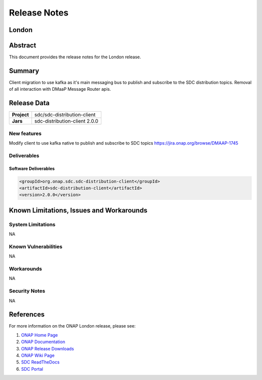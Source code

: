 .. This work is licensed under a Creative Commons Attribution 4.0
   International License.
.. http://creativecommons.org/licenses/by/4.0
.. Copyright (C) 2022 Nordix Foundation

.. _release_notes:


..      ===========================
..      * * *      LONDON     * * *
..      ===========================


*************
Release Notes
*************

..
   * The release note needs to be updated for each ONAP release
   * Except the section "Release data" all other sections are optional and should be
     applied where applicable
   * Only the current release is to be documented in this document
   * This note needs to be removed before publishing the final result


London
========


Abstract
========

This document provides the release notes for the London release.

Summary
=======
Client migration to use kafka as it's main messaging bus to publish and subscribe to the
SDC distribution topics.
Removal of all interaction with DMaaP Message Router apis.

Release Data
============

+--------------------------------------+--------------------------------------+
| **Project**                          | sdc/sdc-distribution-client          |
|                                      |                                      |
+--------------------------------------+--------------------------------------+
| **Jars**                             |  sdc-distribution-client 2.0.0       |
|                                      |                                      |
+--------------------------------------+--------------------------------------+

New features
------------
Modify client to use kafka native to publish and subscribe to SDC topics
https://jira.onap.org/browse/DMAAP-1745

Deliverables
------------

Software Deliverables
~~~~~~~~~~~~~~~~~~~~~

..  code-block:: xml

    <groupId>org.onap.sdc.sdc-distribution-client</groupId>
    <artifactId>sdc-distribution-client</artifactId>
    <version>2.0.0</version>

Known Limitations, Issues and Workarounds
=========================================

System Limitations
------------------
NA

Known Vulnerabilities
---------------------
NA

Workarounds
-----------
NA

Security Notes
--------------
NA

References
==========

For more information on the ONAP London release, please see:

#. `ONAP Home Page`_
#. `ONAP Documentation`_
#. `ONAP Release Downloads`_
#. `ONAP Wiki Page`_
#. `SDC ReadTheDocs`_
#. `SDC Portal`_

.. _`ONAP Home Page`: https://www.onap.org
.. _`ONAP Wiki Page`: https://wiki.onap.org
.. _`ONAP Documentation`: https://docs.onap.org
.. _`ONAP Release Downloads`: https://git.onap.org
.. _`SDC ReadTheDocs`: https://docs.onap.org/projects/onap-sdc/en/latest/
.. _`SDC Portal`: https://wiki.onap.org/display/DW/Service+Design+and+Creation+%28SDC%29+Portal
